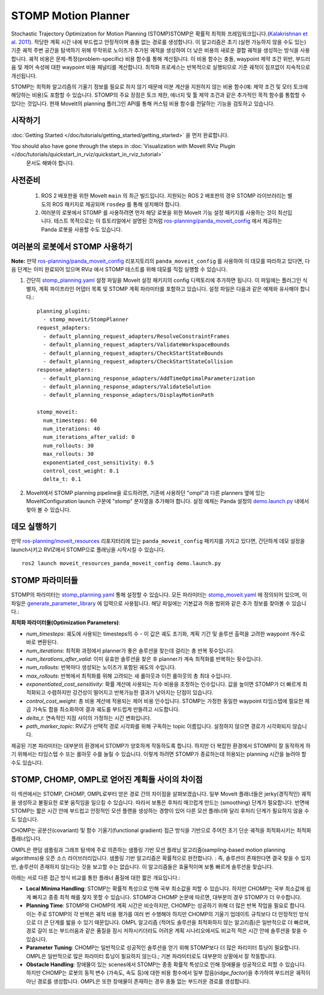 STOMP Motion Planner
====================

.. image:: stomp.gif
   :width: 700px

Stochastic Trajectory Optimization for Motion Planning (STOMP)STOMP은 확률적 최적화 프레임워크입니다.(`Kalakrishnan et al. 2011 <https://www.researchgate.net/publication/221078155_STOMP_Stochastic_trajectory_optimization_for_motion_planning>`_).
적당한 계획 시간 내에 부드럽고 안정적이며 충돌 없는 경로를 생성합니다.
이 알고리즘은 초기 (실현 가능하지 않을 수도 있는) 기준 궤적 주변 공간을 탐색하기 위해 무작위로 노이즈가 추가된 궤적을 생성하여 더 낮은 비용의 새로운 결합 궤적을 생성하는 방식을 사용합니다.
궤적 비용은 문제-특정(problem-specific) 비용 함수를 통해 계산됩니다. 이 비용 함수는 충돌, waypoint 제약 조건 위반, 부드러움 및 제어 속성에 대한 waypoint 비용 페널티를 계산합니다.
최적화 프로세스는 반복적으로 실행되므로 기준 궤적이 점프없이 지속적으로 개선됩니다.

STOMP는 최적화 알고리즘의 기울기 정보를 필요로 하지 않기 때문에 미분 계산을 지원하지 않는 비용 함수(예: 제약 조건 및 모터 토크에 해당하는 비용)도 포함할 수 있습니다.
STOMP의 주요 장점은 토크 제한, 에너지 및 툴 제약 조건과 같은 추가적인 목적 함수를 통합할 수 있다는 것입니다.
현재 MoveIt의 planning 플러그인 API를 통해 커스텀 비용 함수를 전달하는 기능을 검토하고 있습니다.

시작하기
---------------
:doc:`Getting Started </doc/tutorials/getting_started/getting_started>` 을 먼저 완료합니다.

You should also have gone through the steps in :doc:`Visualization with MoveIt RViz Plugin </doc/tutorials/quickstart_in_rviz/quickstart_in_rviz_tutorial>`
 문서도 해봐야 합니다.

사전준비
-------------
 1. ROS 2 배포판을 위한 MoveIt ``main`` 의 최근 빌드입니다. 지원되는 ROS 2 배포판의 경우 STOMP 라이브러리는 별도의 ROS 패키지로 제공되며 ``rosdep`` 를 통해 설치해야 합니다.
 2. 여러분의 로봇에서 STOMP 를 사용하려면 먼저 해당 로봇을 위한 MoveIt 기능 설정 패키지를 사용하는 것이 최선입니다. 테스트 목적으로는 이 튜토리얼에서 설명된 것처럼 `ros-planning/panda_moveit_config <https://github.com/ros-planning/panda_moveit_config>`_ 에서 제공하는 Panda 로봇을 사용할 수도 있습니다.

여러분의 로봇에서 STOMP 사용하기
----------------------------------
**Note:** 만약 `ros-planning/panda_moveit_config <https://github.com/ros-planning/panda_moveit_config>`_ 리포지토리의 ``panda_moveit_config`` 를 사용하여 이 데모를 따라하고 있다면, 다음 단계는 이미 완료되어 있으며 RViz 에서 STOMP 테스트를 위해 데모를 직접 실행할 수 있습니다.

#. 간단히 `stomp_planning.yaml <https://github.com/ros-planning/moveit_resources/blob/ros2/panda_moveit_config/config/stomp_planning.yaml>`__ 설정 파일을 MoveIt 설정 패키지의 config 디렉토리에 추가하면 됩니다. 이 파일에는 플러그인 식별자, 계획 파이프라인 어댑터 목록 및 STOMP 계획 파라미터를 포함하고 있습니다. 설정 파일은 다음과 같은 예제와 유사해야 합니다.: ::

    planning_plugins:
      - stomp_moveit/StompPlanner
    request_adapters:
      - default_planning_request_adapters/ResolveConstraintFrames
      - default_planning_request_adapters/ValidateWorkspaceBounds
      - default_planning_request_adapters/CheckStartStateBounds
      - default_planning_request_adapters/CheckStartStateCollision
    response_adapters:
      - default_planning_response_adapters/AddTimeOptimalParameterization
      - default_planning_response_adapters/ValidateSolution
      - default_planning_response_adapters/DisplayMotionPath

    stomp_moveit:
      num_timesteps: 60
      num_iterations: 40
      num_iterations_after_valid: 0
      num_rollouts: 30
      max_rollouts: 30
      exponentiated_cost_sensitivity: 0.5
      control_cost_weight: 0.1
      delta_t: 0.1

#. MoveIt에서 STOMP planning pipeline을 로드하려면, 기존에 사용하던 "ompl"과 다른 planners 옆에 있는 MoveItConfiguration launch 구문에 "stomp" 문자열을 추가해야 합니다. 설정 예제는 Panda 설정의 `demo.launch.py <https://github.com/ros-planning/moveit_resources/blob/ros2/panda_moveit_config/launch/demo.launch.py#L42>`_ 내에서 찾아 볼 수 있습니다.

데모 실행하기
----------------
만약  `ros-planning/moveit_resources <https://github.com/ros-planning/moveit_resources>`_ 리포지터리에 있는 ``panda_moveit_config`` 패키지를 가지고 있다면, 간단하게 데모 설정을 launch시키고 RVIZ에서 STOMP으로 플래닝을 시작시킬 수 있습니다. ::

  ros2 launch moveit_resources_panda_moveit_config demo.launch.py

STOMP 파라미터들
----------------
STOMP의 파라미터는 `stomp_planning.yaml <https://github.com/ros-planning/moveit_resources/blob/ros2/panda_moveit_config/config/stomp_planning.yaml>`__ 통해 설정할 수 있습니다. 모든 파라미터는 `stomp_moveit.yaml <https://github.com/ros-planning/moveit2/blob/main/moveit_planners/stomp/res/stomp_moveit.yaml>`_ 에 정의되어 있으며, 이 파일은 `generate_parameter_library <https://github.com/PickNikRobotics/generate_parameter_library>`_ 에 입력으로 사용됩니다. 해당 파일에는 기본값과 허용 범위와 같은 추가 정보를 찾아볼 수 있습니다.:

**최적화 파라미터들(Optimization Parameters)**:

- *num_timesteps*: 궤도에 사용되는 timesteps의 수 - 이 값은 궤도 초기화, 계획 기간 및 솔루션 출력을 고려한 waypoint 개수로 바로 변환된다.

- *num_iterations*: 최적화 과정에서 planner가 좋은 솔루션을 찾는데 걸리는 총 반복 횟수입니다.

- *num_iterations_after_valid*: 이미 유효한 솔루션을 찾은 후 planner가 계속 최적화를 반복하는 횟수입니다.

- *num_rollouts*: 반복마다 생성되는 노이즈가 포함된 궤도의 수입니다.

- *max_rollouts*: 반복에서 최적화를 위해 고려되는 새 롤아웃과 이전 롤아웃의 총 최대 수입니다.

- *exponentiated_cost_sensitivity:* 확률 계산에 사용되는 지수 비용을 조정하는 인수입니다. 값을 높이면 STOMP가 더 빠르게 최적화되고 수렴하지만 강건성이 떨어지고 반복가능한 결과가 낮아지는 단점이 있습니다.

- *control_cost_weight*:  총 비용 계산에 적용되는 제어 비용 인수입니다. STOMP는 가정한 동일한 waypoint 타임스텝에 필요한 제곱 가속도 합을 최소화하여 결과 궤도를 부드럽게 만들려고 시도합니다.

- *delta_t*: 연속적인 지점 사이의 가정하는 시간 변화입니다.

- *path_marker_topic*: RViZ가 선택적 경로 시각화를 위해 구독하는 topic 이름입니다. 설정하지 않으면 경로가 시각화되지 않습니다.

제공된 기본 파라미터는 대부분의 환경에서 STOMP가 양호하게 작동하도록 합니다. 하지만 더 복잡한 환경에서 STOMP이 잘 동작하게 하기 위해서는 타임스텝 수 또는 롤아웃 수를 늘릴 수 있습니다. 이렇게 하려면 STOMP가 종료하는데 허용되는 planning 시간을 늘려야 할 수도 있습니다.


STOMP, CHOMP, OMPL로 얻어진 계획들 사이의 차이점
-----------------------------------------------------------

이 섹션에서는 STOMP, CHOMP, OMPL로부터 얻은 경로 간의 차이점을 살펴보겠습니다.
일부 MoveIt 플래너들은  jerky(경직적인) 궤적을 생성하고 불필요한 로봇 움직임을 일으킬 수 있습니다.
따라서 보통은 후처리 매끄럽게 만드는 (smoothing) 단계가 필요합니다.
반면에 STOMP는 짧은 시간 안에 부드럽고 안정적인 모션 플랜을 생성하는 경향이 있어 다른 모션 플래너와 달리 후처리 단계가 필요하지 않을 수도 있습니다.

CHOMP는 공분산(covariant) 및 함수 기울기(functional gradient) 접근 방식을 기반으로 주어진 초기 단순 궤적을 최적화시키는 최적화 플래너입니다.

OMPL은 랜덤 샘플링과 그래프 탐색에 주로 의존하는 샘플링 기반 모션 플래닝 알고리즘(sampling-based motion planning algorithms)용 오픈 소스 라이브러리입니다.
샘플링 기반 알고리즘은 확률적으로 완전합니다. : 즉, 솔루션이 존재한다면 결국 찾을 수 있지만, 솔루션이 존재하지 않는다는 것을 보고할 수는 없습니다.
이 알고리즘들은 효율적이며 보통 빠르게 솔루션을 찾습니다.

아래는 서로 다른 접근 방식 비교를 통한 플래너 품질에 대한 짧은 개요입니다.:

- **Local Minima Handling**: STOMP는 확률적 특성으로 인해 국부 최소값을 피할 수 있습니다. 하지만 CHOMP는 국부 최소값에 쉽게 빠지고 종종 최적 해를 찾지 못할 수 있습니다. STOMP과 CHOMP 논문에 따르면, 대부분의 경우 STOMP가 더 우수합니다.

- **Planning Time**: STOMP와 CHOMP의 계획 시간은 비슷하지만, CHOMP는 성공하기 위해 더 많은 반복 작업을 필요로 합니다. 이는 주로 STOMP의 각 반복은 궤적 비용 평가를 여러 번 수행해야 하지만 CHOMP의 기울기 업데이트 규칙보다 더 안정적인 방식으로 더 큰 단계를 밟을 수 있기 때문입니다. OMPL 알고리즘 (적어도 솔루션을 최적화하지 않는 알고리즘)은 일반적으로 더 빠르며, 경로 길이 또는 부드러움과 같은 품질을 잠시 저하시키더라도 어려운 계획 시나리오에서도 비교적 적은 시간 안에 솔루션을 찾을 수 있습니다.

- **Parameter Tuning**: CHOMP는 일반적으로 성공적인 솔루션을 얻기 위해 STOMP보다 더 많은 파리미터 튜닝이 필요합니다.
  OMPL은 일반적으로 많은 파라미터 튜닝이 필요하지 않는다.; 기본 파라미터로도 대부분의 상황에서 잘 작동합니다.

- **Obstacle Handling**: 장애물이 있는 scenes에서 STOMP는 종종 확률적 특성으로 인해 장애물을 성공적으로 피할 수 있습니다.
  하지만 CHOMP는 로봇의 동적 변수 (가속도, 속도 등)에 대한 비용 함수에서 일부 잡음(*ridge_factor*)을 추가하여 부드러운 궤적이 아닌 경로를 생성합니다. OMPL은 또한 장애물이 존재하는 경우 충돌 없는 부드러운 경로를 생성합니다.
